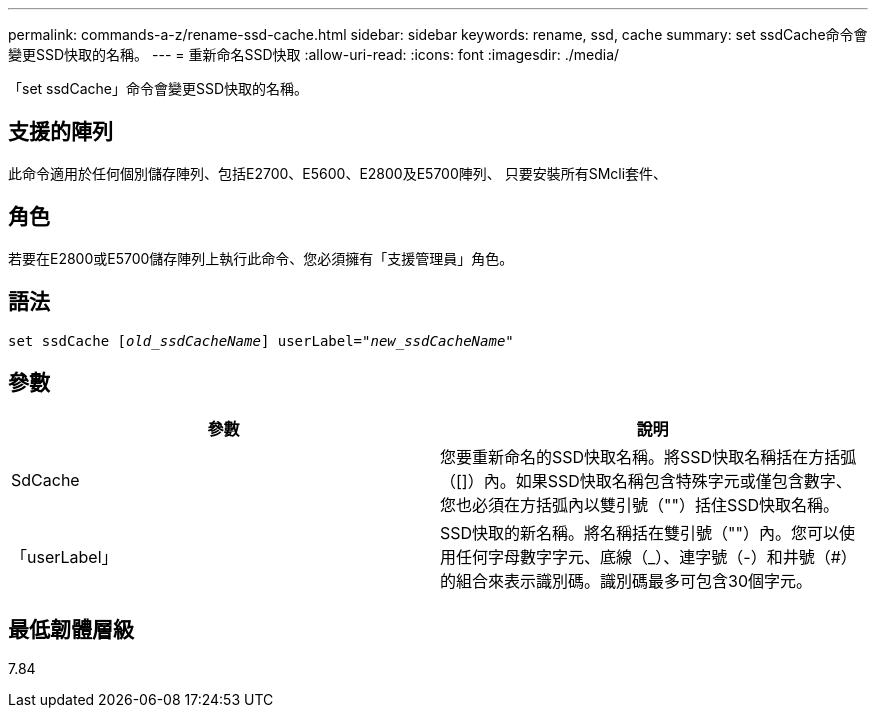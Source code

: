 ---
permalink: commands-a-z/rename-ssd-cache.html 
sidebar: sidebar 
keywords: rename, ssd, cache 
summary: set ssdCache命令會變更SSD快取的名稱。 
---
= 重新命名SSD快取
:allow-uri-read: 
:icons: font
:imagesdir: ./media/


[role="lead"]
「set ssdCache」命令會變更SSD快取的名稱。



== 支援的陣列

此命令適用於任何個別儲存陣列、包括E2700、E5600、E2800及E5700陣列、 只要安裝所有SMcli套件、



== 角色

若要在E2800或E5700儲存陣列上執行此命令、您必須擁有「支援管理員」角色。



== 語法

[listing, subs="+macros"]
----
set ssdCache pass:quotes[[_old_ssdCacheName_]] userLabel=pass:quotes[_"new_ssdCacheName_"]
----


== 參數

|===
| 參數 | 說明 


 a| 
SdCache
 a| 
您要重新命名的SSD快取名稱。將SSD快取名稱括在方括弧（[]）內。如果SSD快取名稱包含特殊字元或僅包含數字、您也必須在方括弧內以雙引號（""）括住SSD快取名稱。



 a| 
「userLabel」
 a| 
SSD快取的新名稱。將名稱括在雙引號（""）內。您可以使用任何字母數字字元、底線（_）、連字號（-）和井號（#）的組合來表示識別碼。識別碼最多可包含30個字元。

|===


== 最低韌體層級

7.84
